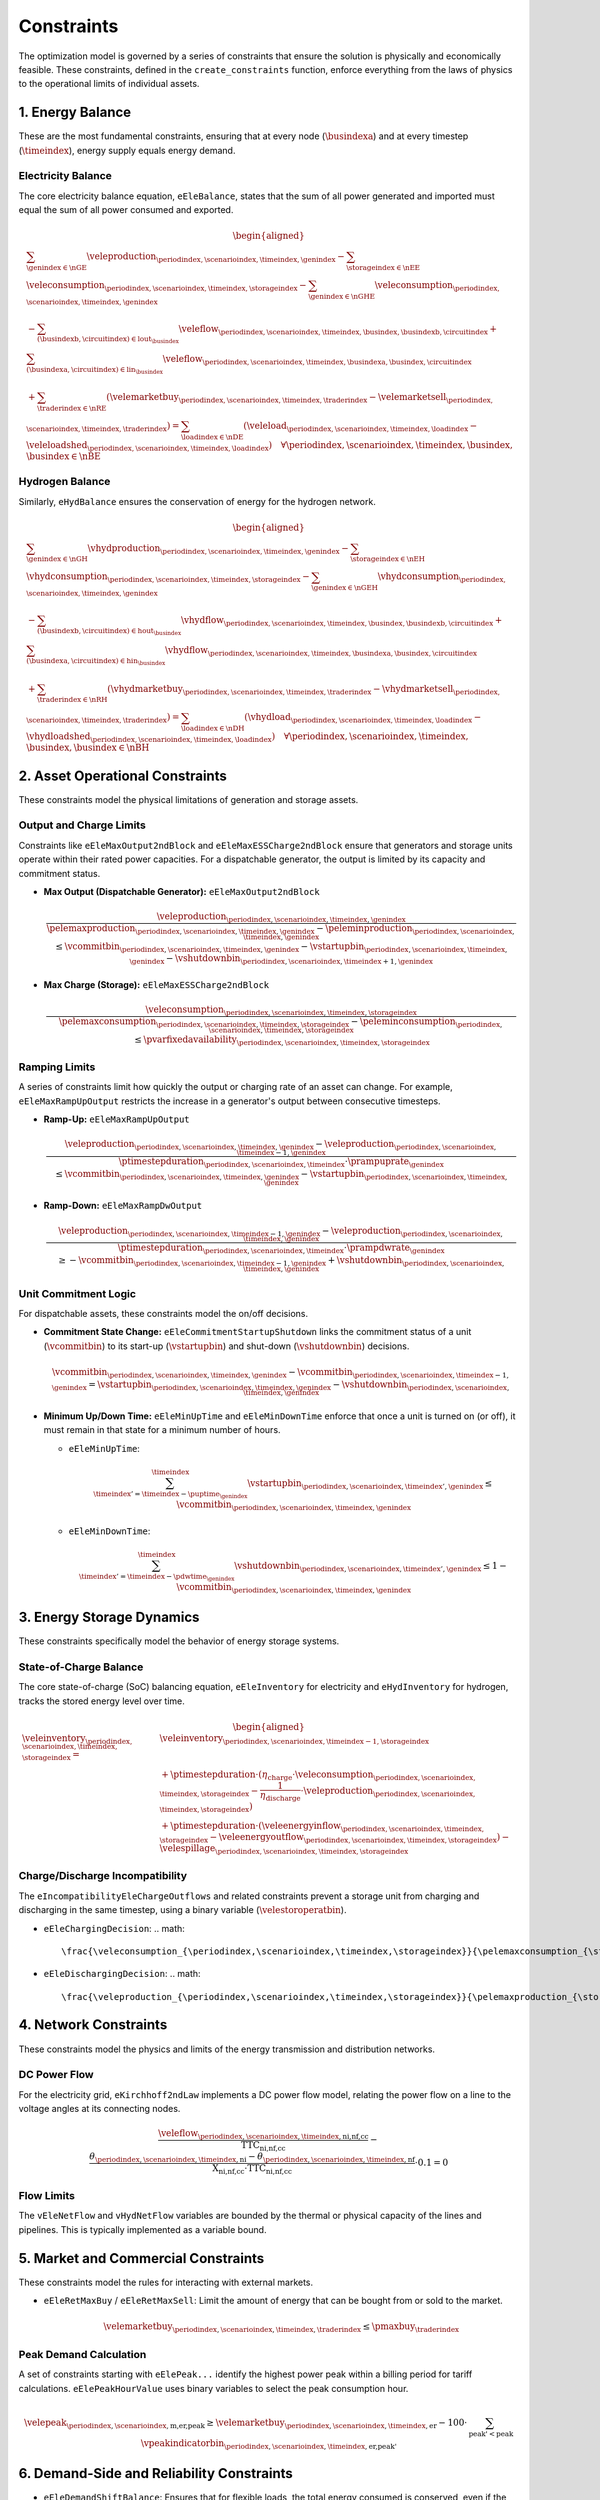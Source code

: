 Constraints
===========
The optimization model is governed by a series of constraints that ensure the solution is physically and economically feasible. These constraints, defined in the ``create_constraints`` function, enforce everything from the laws of physics to the operational limits of individual assets.

1. Energy Balance
-----------------
These are the most fundamental constraints, ensuring that at every node (:math:`\busindexa`) and at every timestep (:math:`\timeindex`), energy supply equals energy demand.

Electricity Balance
~~~~~~~~~~~~~~~~~~~
The core electricity balance equation, ``eEleBalance``, states that the sum of all power generated and imported must equal the sum of all power consumed and exported.

.. math::
   \begin{aligned}
   &\sum_{\genindex \in \nGE} \veleproduction_{\periodindex,\scenarioindex,\timeindex,\genindex}
   - \sum_{\storageindex \in \nEE} \veleconsumption_{\periodindex,\scenarioindex,\timeindex,\storageindex}
   - \sum_{\genindex \in \nGHE} \veleconsumption_{\periodindex,\scenarioindex,\timeindex,\genindex} \\
   &- \sum_{(\busindexb,\circuitindex) \in \text{lout}_{\busindex}} \veleflow_{\periodindex,\scenarioindex,\timeindex,\busindex,\busindexb,\circuitindex}
   + \sum_{(\busindexa,\circuitindex) \in \text{lin}_{\busindex}} \veleflow_{\periodindex,\scenarioindex,\timeindex,\busindexa,\busindex,\circuitindex} \\
   &+ \sum_{\traderindex \in \nRE} (\velemarketbuy_{\periodindex,\scenarioindex,\timeindex,\traderindex} - \velemarketsell_{\periodindex,\scenarioindex,\timeindex,\traderindex})
   = \sum_{\loadindex \in \nDE} (\veleload_{\periodindex,\scenarioindex,\timeindex,\loadindex} - \veleloadshed_{\periodindex,\scenarioindex,\timeindex,\loadindex})  \quad \forall \periodindex,\scenarioindex,\timeindex,\busindex, \busindex \in \nBE
   \end{aligned}

Hydrogen Balance
~~~~~~~~~~~~~~~~
Similarly, ``eHydBalance`` ensures the conservation of energy for the hydrogen network.

.. math::
   \begin{aligned}
   &\sum_{\genindex \in \nGH} \vhydproduction_{\periodindex,\scenarioindex,\timeindex,\genindex}
   - \sum_{\storageindex \in \nEH} \vhydconsumption_{\periodindex,\scenarioindex,\timeindex,\storageindex}
   - \sum_{\genindex \in \nGEH} \vhydconsumption_{\periodindex,\scenarioindex,\timeindex,\genindex} \\
   &- \sum_{(\busindexb,\circuitindex) \in \text{hout}_{\busindex}} \vhydflow_{\periodindex,\scenarioindex,\timeindex,\busindex,\busindexb,\circuitindex}
   + \sum_{(\busindexa,\circuitindex) \in \text{hin}_{\busindex}} \vhydflow_{\periodindex,\scenarioindex,\timeindex,\busindexa,\busindex,\circuitindex} \\
   &+ \sum_{\traderindex \in \nRH} (\vhydmarketbuy_{\periodindex,\scenarioindex,\timeindex,\traderindex} - \vhydmarketsell_{\periodindex,\scenarioindex,\timeindex,\traderindex})
   = \sum_{\loadindex \in \nDH} (\vhydload_{\periodindex,\scenarioindex,\timeindex,\loadindex} - \vhydloadshed_{\periodindex,\scenarioindex,\timeindex,\loadindex})  \quad \forall \periodindex,\scenarioindex,\timeindex,\busindex, \busindex \in \nBH
   \end{aligned}

2. Asset Operational Constraints
--------------------------------
These constraints model the physical limitations of generation and storage assets.

Output and Charge Limits
~~~~~~~~~~~~~~~~~~~~~~~~
Constraints like ``eEleMaxOutput2ndBlock`` and ``eEleMaxESSCharge2ndBlock`` ensure that generators and storage units operate within their rated power capacities. For a dispatchable generator, the output is limited by its capacity and commitment status.

*   **Max Output (Dispatchable Generator):** ``eEleMaxOutput2ndBlock``

    .. math::
       \frac{\veleproduction_{\periodindex,\scenarioindex,\timeindex,\genindex}}{\pelemaxproduction_{\periodindex,\scenarioindex,\timeindex,\genindex}-\peleminproduction_{\periodindex,\scenarioindex,\timeindex,\genindex}} \le \vcommitbin_{\periodindex,\scenarioindex,\timeindex,\genindex} - \vstartupbin_{\periodindex,\scenarioindex,\timeindex,\genindex} - \vshutdownbin_{\periodindex,\scenarioindex,\timeindex+1,\genindex}



*   **Max Charge (Storage):** ``eEleMaxESSCharge2ndBlock``

    .. math::
       \frac{\veleconsumption_{\periodindex,\scenarioindex,\timeindex,\storageindex}}{\pelemaxconsumption_{\periodindex,\scenarioindex,\timeindex,\storageindex}-\peleminconsumption_{\periodindex,\scenarioindex,\timeindex,\storageindex}} \le \pvarfixedavailability_{\periodindex,\scenarioindex,\timeindex,\storageindex}

Ramping Limits
~~~~~~~~~~~~~~
A series of constraints limit how quickly the output or charging rate of an asset can change. For example, ``eEleMaxRampUpOutput`` restricts the increase in a generator's output between consecutive timesteps.

*   **Ramp-Up:** ``eEleMaxRampUpOutput``

    .. math::
       \frac{\veleproduction_{\periodindex,\scenarioindex,\timeindex,\genindex} - \veleproduction_{\periodindex,\scenarioindex,\timeindex-1,\genindex}}{\ptimestepduration_{\periodindex,\scenarioindex,\timeindex} \cdot \prampuprate_{\genindex}} \le \vcommitbin_{\periodindex,\scenarioindex,\timeindex,\genindex} - \vstartupbin_{\periodindex,\scenarioindex,\timeindex,\genindex}

*   **Ramp-Down:** ``eEleMaxRampDwOutput``

    .. math::
       \frac{\veleproduction_{\periodindex,\scenarioindex,\timeindex-1,\genindex} - \veleproduction_{\periodindex,\scenarioindex,\timeindex,\genindex}}{\ptimestepduration_{\periodindex,\scenarioindex,\timeindex} \cdot \prampdwrate_{\genindex}} \ge -\vcommitbin_{\periodindex,\scenarioindex,\timeindex-1,\genindex} + \vshutdownbin_{\periodindex,\scenarioindex,\timeindex,\genindex}

Unit Commitment Logic
~~~~~~~~~~~~~~~~~~~~~
For dispatchable assets, these constraints model the on/off decisions.

*   **Commitment State Change:** ``eEleCommitmentStartupShutdown`` links the commitment status of a unit (:math:`\vcommitbin`) to its start-up (:math:`\vstartupbin`) and shut-down (:math:`\vshutdownbin`) decisions.

    .. math::
       \vcommitbin_{\periodindex,\scenarioindex,\timeindex,\genindex} - \vcommitbin_{\periodindex,\scenarioindex,\timeindex-1,\genindex} = \vstartupbin_{\periodindex,\scenarioindex,\timeindex,\genindex} - \vshutdownbin_{\periodindex,\scenarioindex,\timeindex,\genindex}

*   **Minimum Up/Down Time:** ``eEleMinUpTime`` and ``eEleMinDownTime`` enforce that once a unit is turned on (or off), it must remain in that state for a minimum number of hours.

    *   ``eEleMinUpTime``:

        .. math::
           \sum_{\timeindex '=\timeindex-\puptime_{\genindex}}^{\timeindex} \vstartupbin_{\periodindex,\scenarioindex,\timeindex ',\genindex} \le \vcommitbin_{\periodindex,\scenarioindex,\timeindex,\genindex}

    *   ``eEleMinDownTime``:

        .. math::
           \sum_{\timeindex '=\timeindex-\pdwtime_{\genindex}}^{\timeindex} \vshutdownbin_{\periodindex,\scenarioindex,\timeindex ',\genindex} \le 1 - \vcommitbin_{\periodindex,\scenarioindex,\timeindex,\genindex}

3. Energy Storage Dynamics
--------------------------
These constraints specifically model the behavior of energy storage systems.

State-of-Charge Balance
~~~~~~~~~~~~~~~~~~~~~~~
The core state-of-charge (SoC) balancing equation, ``eEleInventory`` for electricity and ``eHydInventory`` for hydrogen, tracks the stored energy level over time.

.. math::
   \begin{aligned}
   \veleinventory_{\periodindex,\scenarioindex,\timeindex,\storageindex} = &\veleinventory_{\periodindex,\scenarioindex,\timeindex-1,\storageindex} \\
   &+ \ptimestepduration \cdot (\eta_{\text{charge}} \cdot \veleconsumption_{\periodindex,\scenarioindex,\timeindex,\storageindex} - \frac{1}{\eta_{\text{discharge}}} \cdot \veleproduction_{\periodindex,\scenarioindex,\timeindex,\storageindex}) \\
   &+ \ptimestepduration \cdot (\veleenergyinflow_{\periodindex,\scenarioindex,\timeindex,\storageindex} - \veleenergyoutflow_{\periodindex,\scenarioindex,\timeindex,\storageindex}) - \velespillage_{\periodindex,\scenarioindex,\timeindex,\storageindex}
   \end{aligned}

Charge/Discharge Incompatibility
~~~~~~~~~~~~~~~~~~~~~~~~~~~~~~~~
The ``eIncompatibilityEleChargeOutflows`` and related constraints prevent a storage unit from charging and discharging in the same timestep, using a binary variable (:math:`\velestoroperatbin`).

*   ``eEleChargingDecision``:
    .. math::
       \frac{\veleconsumption_{\periodindex,\scenarioindex,\timeindex,\storageindex}}{\pelemaxconsumption_{\storageindex}} \le \velestoroperatbin_{\periodindex,\scenarioindex,\timeindex,\storageindex}

*   ``eEleDischargingDecision``:
    .. math::
       \frac{\veleproduction_{\periodindex,\scenarioindex,\timeindex,\storageindex}}{\pelemaxproduction_{\storageindex}} \le 1 - \velestoroperatbin_{\periodindex,\scenarioindex,\timeindex,\storageindex}

4. Network Constraints
----------------------
These constraints model the physics and limits of the energy transmission and distribution networks.

DC Power Flow
~~~~~~~~~~~~~
For the electricity grid, ``eKirchhoff2ndLaw`` implements a DC power flow model, relating the power flow on a line to the voltage angles at its connecting nodes.

.. math::
   \frac{\veleflow_{\periodindex,\scenarioindex,\timeindex,\text{ni,nf,cc}}}{\text{TTC}_{\text{ni,nf,cc}}} - \frac{\theta_{\periodindex,\scenarioindex,\timeindex,\text{ni}} - \theta_{\periodindex,\scenarioindex,\timeindex,\text{nf}}}{\text{X}_{\text{ni,nf,cc}} \cdot \text{TTC}_{\text{ni,nf,cc}}} \cdot 0.1 = 0

Flow Limits
~~~~~~~~~~~
The ``vEleNetFlow`` and ``vHydNetFlow`` variables are bounded by the thermal or physical capacity of the lines and pipelines. This is typically implemented as a variable bound.

5. Market and Commercial Constraints
------------------------------------
These constraints model the rules for interacting with external markets.

*   ``eEleRetMaxBuy`` / ``eEleRetMaxSell``: Limit the amount of energy that can be bought from or sold to the market.

    .. math::
       \velemarketbuy_{\periodindex,\scenarioindex,\timeindex,\traderindex} \le \pmaxbuy_{\traderindex}

Peak Demand Calculation
~~~~~~~~~~~~~~~~~~~~~~~
A set of constraints starting with ``eElePeak...`` identify the highest power peak within a billing period for tariff calculations. ``eElePeakHourValue`` uses binary variables to select the peak consumption hour.

.. math::
   \velepeak_{\periodindex,\scenarioindex,\text{m,er,peak}} \ge \velemarketbuy_{\periodindex,\scenarioindex,\timeindex,\text{er}} - 100 \cdot \sum_{\text{peak'} < \text{peak}} \vpeakindicatorbin_{\periodindex,\scenarioindex,\timeindex,\text{er,peak'}}

6. Demand-Side and Reliability Constraints
------------------------------------------
*   ``eEleDemandShiftBalance``: Ensures that for flexible loads, the total energy consumed is conserved, even if the timing of consumption is shifted.
*   **Unserved Energy**: The model allows for unserved energy through slack variables (``vENS``, ``vHNS``). The high penalty cost in the objective function acts as a soft constraint to meet demand.

7. Electric Vehicle (EV) Modeling
---------------------------------
Electric vehicles are modeled as a special class of mobile energy storage, identified by the ``model.egv`` set (a subset of ``model.egs``). They are subject to standard storage dynamics but with unique constraints and economic drivers that reflect their dual role as both a transportation tool and a potential grid asset.

**Key Modeling Concepts:**

*   **Fixed Nodal Connection**: Each EV is assumed to have a fixed charging point at a specific node (``nd``). All its interactions with the grid (charging and vehicle-to-grid discharging) occur at this single location. This means the EV's charging load (``vEleTotalCharge``) is directly added to the demand side of that node's ``eEleBalance`` constraint, while any discharging (``vEleTotalOutput``) is added to the supply side.

*   **Minimum Starting Charge**: The ``eEleMinEnergyStartUp`` constraint enforces a realistic user behavior: an EV must have a minimum state of charge *before* it can be considered "available" to leave its charging station (i.e., before its availability for grid services can change). This ensures the model doesn't fully drain the battery for grid purposes if the user needs it for a trip.

    .. math::
       \vinventory_{\periodindex,\scenarioindex,\timeindex-1,\text{ev}} \ge 0.8 \cdot \pmaxstorage_{\text{ev}} \quad (\text{if starting trip})

*   **Driving Consumption (``vEleEnergyOutflows``)**: The energy used for driving is modeled as an outflow from the battery. This can be configured in two ways, offering modeling flexibility:

    *   **Fixed Consumption**: By setting the upper and lower bounds of the outflow to the same value in the input data (e.g., ``pEleMinOutflows`` and ``pEleMaxOutflows``), driving patterns can be treated as a fixed, pre-defined schedule. This is useful for modeling commuters with predictable travel needs.
    *   **Variable Consumption**: Setting different upper and lower bounds allows the model to optimize the driving schedule. This can represent flexible travel plans, uncertain trip lengths, or scenarios where the timing of a trip is part of the optimization problem.

*   **Economic-Driven Charging (Tariff Response)**: The model does not use direct constraints to force EV charging at specific times. Instead, charging behavior is an *emergent property* driven by the objective to minimize total costs. This optimization is influenced by two main types of tariffs:

    *   **Volumetric Tariffs**: The total cost of purchasing energy from the grid (``vTotalEleTradeCost``) includes not just the wholesale energy price but also volumetric network fees (e.g., ``pEleRetnetavgift``). This means the model is incentivized to charge when the *all-in price per MWh* is lowest.
    *   **Capacity Tariffs**: The ``vTotalElePeakCost`` component of the objective function penalizes high monthly power peaks from the grid.

    Since EV charging (``vEleTotalCharge``) increases the total load at a node, the model will naturally schedule it during hours when the combination of volumetric and potential capacity costs is lowest. This interaction between the nodal balance, the cost components, and the objective function creates an economically rational "smart charging" behavior.
